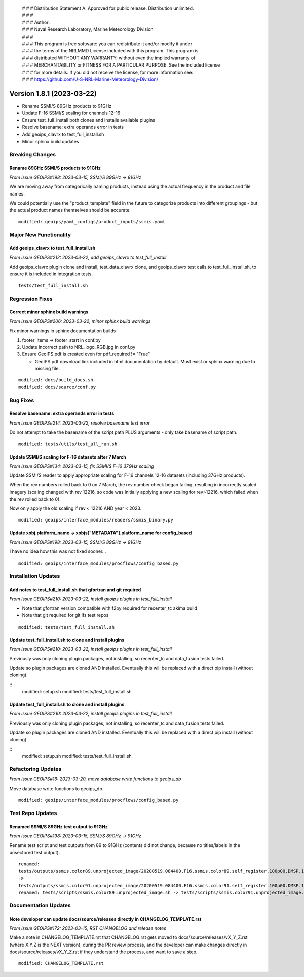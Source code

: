 | # # # Distribution Statement A. Approved for public release. Distribution unlimited.
 | # # #
 | # # # Author:
 | # # # Naval Research Laboratory, Marine Meteorology Division
 | # # #
 | # # # This program is free software: you can redistribute it and/or modify it under
 | # # # the terms of the NRLMMD License included with this program. This program is
 | # # # distributed WITHOUT ANY WARRANTY; without even the implied warranty of
 | # # # MERCHANTABILITY or FITNESS FOR A PARTICULAR PURPOSE. See the included license
 | # # # for more details. If you did not receive the license, for more information see:
 | # # # https://github.com/U-S-NRL-Marine-Meteorology-Division/

Version 1.8.1 (2023-03-22)
**************************

* Rename SSMI/S 89GHz products to 91GHz
* Update F-16 SSMI/S scaling for channels 12-16
* Ensure test_full_install both clones and installs available plugins
* Resolve basename: extra operands error in tests
* Add geoips_clavrx to test_full_install.sh
* Minor sphinx build updates

Breaking Changes
================

Rename 89GHz SSMI/S products to 91GHz
-------------------------------------

*From issue GEOIPS#198: 2023-03-15, SSMI/S 89GHz -> 91GHz*

We are moving away from categorically naming products, instead using the actual
frequency in the product and file names.

We could potentially use the "product_template" field in the future to categorize
products into different groupings - but the actual product names themselves should
be accurate.

::

    modified: geoips/yaml_configs/product_inputs/ssmis.yaml

Major New Functionality
=======================

Add geoips_clavrx to test_full_install.sh
-----------------------------------------

*From issue GEOIPS#212: 2023-03-22, add geoips_clavrx to test_full_install*

Add geoips_clavrx plugin clone and install, test_data_clavrx clone, and geoips_clavrx
test calls to test_full_install.sh, to ensure it is included in integration tests.

::

    tests/test_full_install.sh

Regression Fixes
================

Correct minor sphinx build warnings
-----------------------------------

*From issue GEOIPS#206: 2023-03-22, minor sphinx build warnings*

Fix minor warnings in sphinx documentation builds

#. footer_items -> footer_start in conf.py
#. Update incorrect path to NRL_logo_RGB.jpg in conf.py
#. Ensure GeoIPS.pdf is created even for pdf_required != "True"

   * GeoIPS.pdf download link included in html documentation by default. Must
     exist or sphinx warning due to missing file.

::

    modified: docs/build_docs.sh
    modified: docs/source/conf.py

Bug Fixes
=========

Resolve basename: extra operands error in tests
-----------------------------------------------

*From issue GEOIPS#214: 2023-03-22, resolve basename test error*

Do not attempt to take the basename of the script path PLUS arguments - only
take basename of script path.

::

    modified: tests/utils/test_all_run.sh

Update SSMI/S scaling for F-16 datasets after 7 March
-----------------------------------------------------

*From issue GEOIPS#134: 2023-03-15, fix SSMI/S F-16 37GHz scaling*

Update SSMI/S reader to apply appropriate scaling for F-16 channels 12-16 datasets
(including 37GHz products).

When the rev numbers rolled back to 0 on 7 March, the
rev number check began failing, resulting in incorrectly scaled imagery (scaling
changed with rev 12216, so code was initially applying a new scaling for rev>12216,
which failed when the rev rolled back to 0).

Now only apply the old scaling if rev < 12216 AND year < 2023.

::

    modified: geoips/interface_modules/readers/ssmis_binary.py

Update xobj.platform_name -> xobjs["METADATA"].platform_name for config_based
-----------------------------------------------------------------------------

*From issue GEOIPS#198: 2023-03-15, SSMI/S 89GHz -> 91GHz*

I have no idea how this was not fixed sooner...

::

    modified: geoips/interface_modules/procflows/config_based.py

Installation Updates
====================

Add notes to test_full_install.sh that gfortran and git required
----------------------------------------------------------------

*From issue GEOIPS#210: 2023-03-22, install geoips plugins in test_full_install*

* Note that gfortran version compatible with f2py required for recenter_tc akima build
* Note that git required for git lfs test repos

::

    modified: tests/test_full_install.sh

Update test_full_install.sh to clone and install plugins
--------------------------------------------------------

*From issue GEOIPS#210: 2023-03-22, install geoips plugins in test_full_install*

Previously was only cloning plugin packages, not installing, so recenter_tc and
data_fusion tests failed.

Update so plugin packages are cloned AND installed.  Eventually this will be
replaced with a direct pip install (without cloning)

::
    modified: setup.sh
    modified: tests/test_full_install.sh

Update test_full_install.sh to clone and install plugins
--------------------------------------------------------

*From issue GEOIPS#210: 2023-03-22, install geoips plugins in test_full_install*

Previously was only cloning plugin packages, not installing, so recenter_tc and
data_fusion tests failed.

Update so plugin packages are cloned AND installed.  Eventually this will be
replaced with a direct pip install (without cloning)

::
    modified: setup.sh
    modified: tests/test_full_install.sh

Refactoring Updates
===================

*From issue GEOIPS#16: 2023-03-20, move database write functions to geoips_db*

Move database write functions to geoips_db.

::

    modified: geoips/interface_modules/procflows/config_based.py

Test Repo Updates
=================

Renamed SSMI/S 89GHz test output to 91GHz
-----------------------------------------

*From issue GEOIPS#198: 2023-03-15, SSMI/S 89GHz -> 91GHz*

Rename test script and test outputs from 89 to 91GHz (contents did not change,
because no titles/labels in the unsectored test output).

::

    renamed:
    tests/outputs/ssmis.color89.unprojected_image/20200519.084400.F16.ssmis.color89.self_register.100p00.DMSP.15p0.png
    ->
    tests/outputs/ssmis.color91.unprojected_image/20200519.084400.F16.ssmis.color91.self_register.100p00.DMSP.15p0.png
    renamed: tests/scripts/ssmis.color89.unprojected_image.sh -> tests/scripts/ssmis.color91.unprojected_image.sh

Documentation Updates
=====================

Note developer can update docs/source/releases directly in CHANGELOG_TEMPLATE.rst
---------------------------------------------------------------------------------

*From issue GEOIPS#172: 2023-03-15, RST CHANGELOG and release notes*

Make a note in CHANGELOG_TEMPLATE.rst that CHANGELOG.rst gets moved to
docs/source/releases/vX_Y_Z.rst (where X.Y.Z is the NEXT version),
during the PR review process, and the developer can make changes directly
in docs/source/releases/vX_Y_Z.rst if they understand the process, and
want to save a step.

::

    modified: CHANGELOG_TEMPLATE.rst